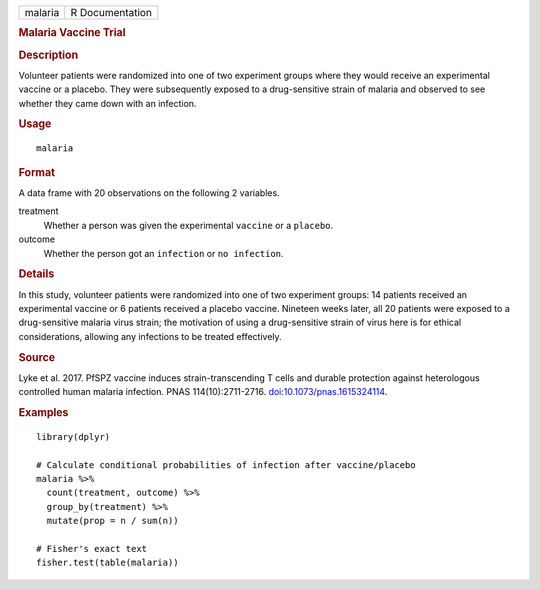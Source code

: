 .. container::

   .. container::

      ======= ===============
      malaria R Documentation
      ======= ===============

      .. rubric:: Malaria Vaccine Trial
         :name: malaria-vaccine-trial

      .. rubric:: Description
         :name: description

      Volunteer patients were randomized into one of two experiment
      groups where they would receive an experimental vaccine or a
      placebo. They were subsequently exposed to a drug-sensitive strain
      of malaria and observed to see whether they came down with an
      infection.

      .. rubric:: Usage
         :name: usage

      ::

         malaria

      .. rubric:: Format
         :name: format

      A data frame with 20 observations on the following 2 variables.

      treatment
         Whether a person was given the experimental ``vaccine`` or a
         ``placebo``.

      outcome
         Whether the person got an ``infection`` or ``⁠no infection⁠``.

      .. rubric:: Details
         :name: details

      In this study, volunteer patients were randomized into one of two
      experiment groups: 14 patients received an experimental vaccine or
      6 patients received a placebo vaccine. Nineteen weeks later, all
      20 patients were exposed to a drug-sensitive malaria virus strain;
      the motivation of using a drug-sensitive strain of virus here is
      for ethical considerations, allowing any infections to be treated
      effectively.

      .. rubric:: Source
         :name: source

      Lyke et al. 2017. PfSPZ vaccine induces strain-transcending T
      cells and durable protection against heterologous controlled human
      malaria infection. PNAS 114(10):2711-2716.
      `doi:10.1073/pnas.1615324114 <https://doi.org/10.1073/pnas.1615324114>`__.

      .. rubric:: Examples
         :name: examples

      ::

         library(dplyr)

         # Calculate conditional probabilities of infection after vaccine/placebo
         malaria %>%
           count(treatment, outcome) %>%
           group_by(treatment) %>%
           mutate(prop = n / sum(n))

         # Fisher's exact text
         fisher.test(table(malaria))
